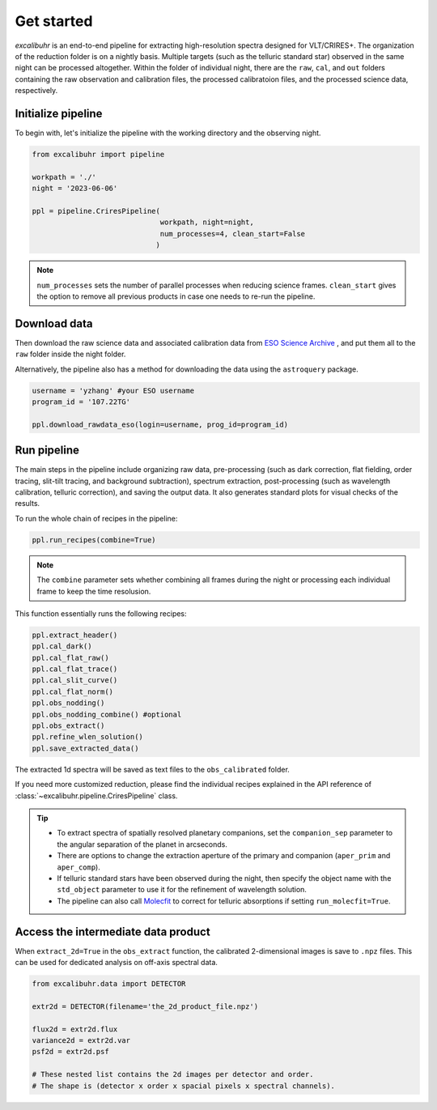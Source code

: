.. _getstarted:

Get started
###########

*excalibuhr* is an end-to-end pipeline for extracting high-resolution spectra designed for VLT/CRIRES+. 
The organization of the reduction folder is on a nightly basis. Multiple targets (such as the telluric standard star) observed in the same night can be processed altogether. 
Within the folder of individual night, there are the ``raw``, ``cal``, and ``out`` folders containing the raw observation and calibration files, the processed calibratoion files, 
and the processed science data, respectively.


Initialize pipeline
*******************

To begin with, let's initialize the pipeline with the working directory and the observing night.

.. code-block:: python 

    from excalibuhr import pipeline

    workpath = './'
    night = '2023-06-06'

    ppl = pipeline.CriresPipeline(
                                  workpath, night=night, 
                                  num_processes=4, clean_start=False
                                 )

.. note::

    ``num_processes`` sets the number of parallel processes when reducing science frames.
    ``clean_start`` gives the option to remove all previous products in case one needs to re-run the pipeline.

Download data
*************

Then download the raw science data and associated calibration data from `ESO Science Archive <http://archive.eso.org/cms.html>`_ , and put them all to the ``raw`` folder inside the night folder.

Alternatively, the pipeline also has a method for downloading the data using the ``astroquery`` package. 

.. code-block:: python 

    username = 'yzhang' #your ESO username
    program_id = '107.22TG' 

    ppl.download_rawdata_eso(login=username, prog_id=program_id)


Run pipeline
************

The main steps in the pipeline include organizing raw data, pre-processing (such as dark correction, flat fielding, order tracing, slit-tilt tracing, and background subtraction), 
spectrum extraction, post-processing (such as wavelength calibration, telluric correction), and saving the output data. It also generates standard plots for visual checks of the results.

To run the whole chain of recipes in the pipeline:

.. code-block:: python 

    ppl.run_recipes(combine=True) 


.. note::

    The ``combine`` parameter sets whether combining all frames during the night or processing each individual frame to keep the time resolusion.

This function essentially runs the following recipes:

.. code-block:: python 

        ppl.extract_header()
        ppl.cal_dark()
        ppl.cal_flat_raw()
        ppl.cal_flat_trace()
        ppl.cal_slit_curve()
        ppl.cal_flat_norm()
        ppl.obs_nodding()
        ppl.obs_nodding_combine() #optional
        ppl.obs_extract()
        ppl.refine_wlen_solution()
        ppl.save_extracted_data()

The extracted 1d spectra will be saved as text files to the ``obs_calibrated`` folder.

If you need more customized reduction, please find the individual recipes explained in the
API reference of :class:`~excalibuhr.pipeline.CriresPipeline` class.


.. tip::

    * To extract spectra of spatially resolved planetary companions, set the ``companion_sep`` parameter to the angular separation of the planet in arcseconds. 
    
    * There are options to change the extraction aperture of the primary and companion (``aper_prim`` and ``aper_comp``). 
    
    * If telluric standard stars have been observed during the night, then specify the object name with the ``std_object`` parameter to use it for the refinement of wavelength solution.

    * The pipeline can also call `Molecfit <https://www.eso.org/sci/software/pipelines/skytools/molecfit>`_ to correct for telluric absorptions if setting ``run_molecfit=True``.



Access the intermediate data product
************************************

When ``extract_2d=True`` in the ``obs_extract`` function, the calibrated 2-dimensional images is save to ``.npz`` files. This can be used for dedicated analysis on off-axis spectral data.

.. code-block:: python

    from excalibuhr.data import DETECTOR

    extr2d = DETECTOR(filename='the_2d_product_file.npz')

    flux2d = extr2d.flux 
    variance2d = extr2d.var 
    psf2d = extr2d.psf 

    # These nested list contains the 2d images per detector and order. 
    # The shape is (detector x order x spacial pixels x spectral channels).


